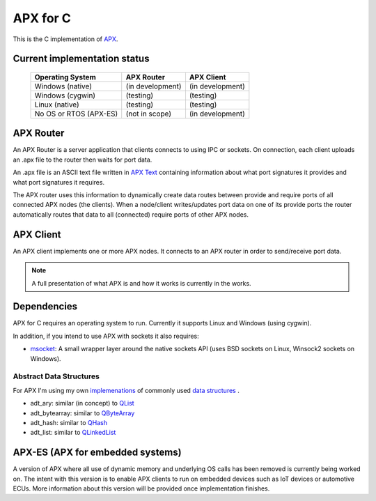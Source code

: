 APX for C
=========

This is the C implementation of `APX <http://apx.readthedocs.io/en/latest/>`_.

Current implementation status
-----------------------------

   +-----------------------------+---------------------+-------------------+
   |   Operating System          |     APX Router      |    APX Client     |
   +=============================+=====================+===================+
   |   Windows (native)          |   (in development)  |  (in development) |
   +-----------------------------+---------------------+-------------------+
   |   Windows (cygwin)          |   (testing)         |  (testing)        |
   +-----------------------------+---------------------+-------------------+
   |   Linux (native)            |   (testing)         |  (testing)        |
   +-----------------------------+---------------------+-------------------+
   |  No OS or RTOS (APX-ES)     |   (not in scope)    |  (in development) |
   +-----------------------------+---------------------+-------------------+

   
APX Router
----------

An APX Router is a server application that clients connects to using IPC or sockets.
On connection, each client uploads an .apx file to the router then waits for port data.

An .apx file is an ASCII text file written in `APX Text <http://apx.readthedocs.io/en/latest/apx_text.html>`_
containing information about what port signatures it provides and what port signatures it requires.

The APX router uses this information to dynamically create data routes between provide and require ports
of all connected APX nodes (the clients). When a node/client writes/updates port data on one of its provide ports
the router automatically routes that data to all (connected) require ports of other APX nodes.

APX Client
----------
An APX client implements one or more APX nodes. It connects to an APX router in order to send/receive port data.

.. note:: A full presentation of what APX is and how it works is currently in the works.

Dependencies
------------

APX for C requires an operating system to run. Currently it supports Linux and Windows (using cygwin).

In addition, if you intend to use APX with sockets it also requires:

* `msocket <https://github.com/cogu/msocket>`_: A small wrapper layer around the native sockets API (uses BSD sockets on Linux, Winsock2 sockets on Windows).

Abstract Data Structures
~~~~~~~~~~~~~~~~~~~~~~~~

For APX I'm using my own `implemenations <https://github.com/cogu/adt>`_ of commonly used `data structures <https://en.wikipedia.org/wiki/Data_structure>`_ .

* adt_ary: similar (in concept) to `QList <http://doc.qt.io/qt-5/QList.html>`_
* adt_bytearray: similar to `QByteArray <http://doc.qt.io/qt-5/qbytearray.html>`_
* adt_hash: similar to `QHash <http://doc.qt.io/qt-5/qhash.html>`_
* adt_list: similar to `QLinkedList <http://doc.qt.io/qt-5/qlinkedlist.html>`_

APX-ES (APX for embedded systems)
---------------------------------

A version of APX where all use of dynamic memory and underlying OS calls has been removed is currently being worked on.
The intent with this version is to enable APX clients to run on embedded devices such as IoT devices or automotive ECUs.
More information about this version will be provided once implementation finishes.
